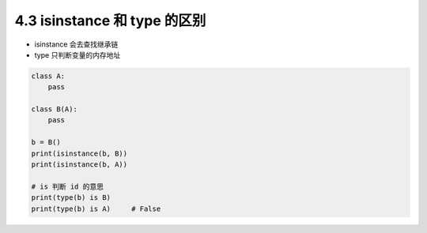 ===============================
4.3 isinstance 和 type 的区别
===============================

- isinstance 会去查找继承链
- type 只判断变量的内存地址

.. code-block:: py

    class A:
        pass

    class B(A):
        pass

    b = B()
    print(isinstance(b, B))
    print(isinstance(b, A))

    # is 判断 id 的意思
    print(type(b) is B)
    print(type(b) is A)     # False
